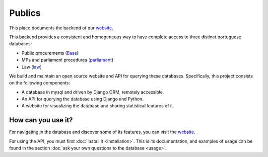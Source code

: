 Publics
=======

.. _website: http://publicos.pt
.. _parliament: http://parlamento.pt
.. _law: http://dre.pt
.. _Base: http://www.base.gov.pt/base2

This place documents the backend of our website_.

This backend provides a consistent and homogeneous way to have complete access to three distinct portuguese databases:

- Public procurements (Base_)
- MPs and parliament procedures (parliament_)
- Law (law_)

We build and maintain an open source website and API for querying these databases.
Specifically, this project consists on the following components:

- A database in mysql and driven by Django ORM, remotely accessible.
- An API for querying the database using Django and Python.
- A website for visualizing the database and sharing statistical features of it.

How can you use it?
-------------------

For navigating in the database and discover some of its features, you can visit the website_.

.. _GitHub: https://github.com/jorgecarleitao/public-contracts

For using the API, you must first :doc:`install it <installation>`.
This is its documentation, and examples of usage can be found in the section
:doc:`ask your own questions to the database <usage>`.
